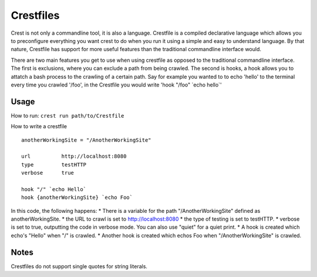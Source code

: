 ==========
Crestfiles
==========

Crest is not only a commandline tool, it is also a language. Crestfile is a compiled declarative language which allows you to preconfigure everything you want crest to do when you run it using a simple and easy to understand language. By that nature, Crestfile has support for more useful features than the traditional commandline interface would.

There are two main features you get to use when using crestfile as opposed to the traditional commandline interface. The first is exclusions, where you can exclude a path from being crawled. The second is hooks, a hook allows you to attatch a bash process to the crawling of a certain path. Say for example you wanted to to echo 'hello' to the terminal every time you crawled '/foo', in the Crestfile you would write 'hook "/foo" \`echo hello\`'

Usage
=====

How to run: ``crest run path/to/Crestfile``

How to write a crestfile ::

    anotherWorkingSite = "/AnotherWorkingSite"

    url          http://localhost:8080
    type         testHTTP
    verbose      true

    hook "/" `echo Hello`
    hook {anotherWorkingSite} `echo Foo`

In this code, the following happens:
* There is a variable for the path "/AnotherWorkingSite" defined as anotherWorkingSite.
* the URL to crawl is set to http://localhost:8080
* the type of testing is set to testHTTP.
* verbose is set to true, outputting the code in verbose mode. You can also use "quiet" for a quiet print.
* A hook is created which echo's "Hello" when "/" is crawled.
* Another hook is created which echos Foo when "/AnotherWorkingSite" is crawled.

Notes
=====

Crestfiles do not support single quotes for string literals.
